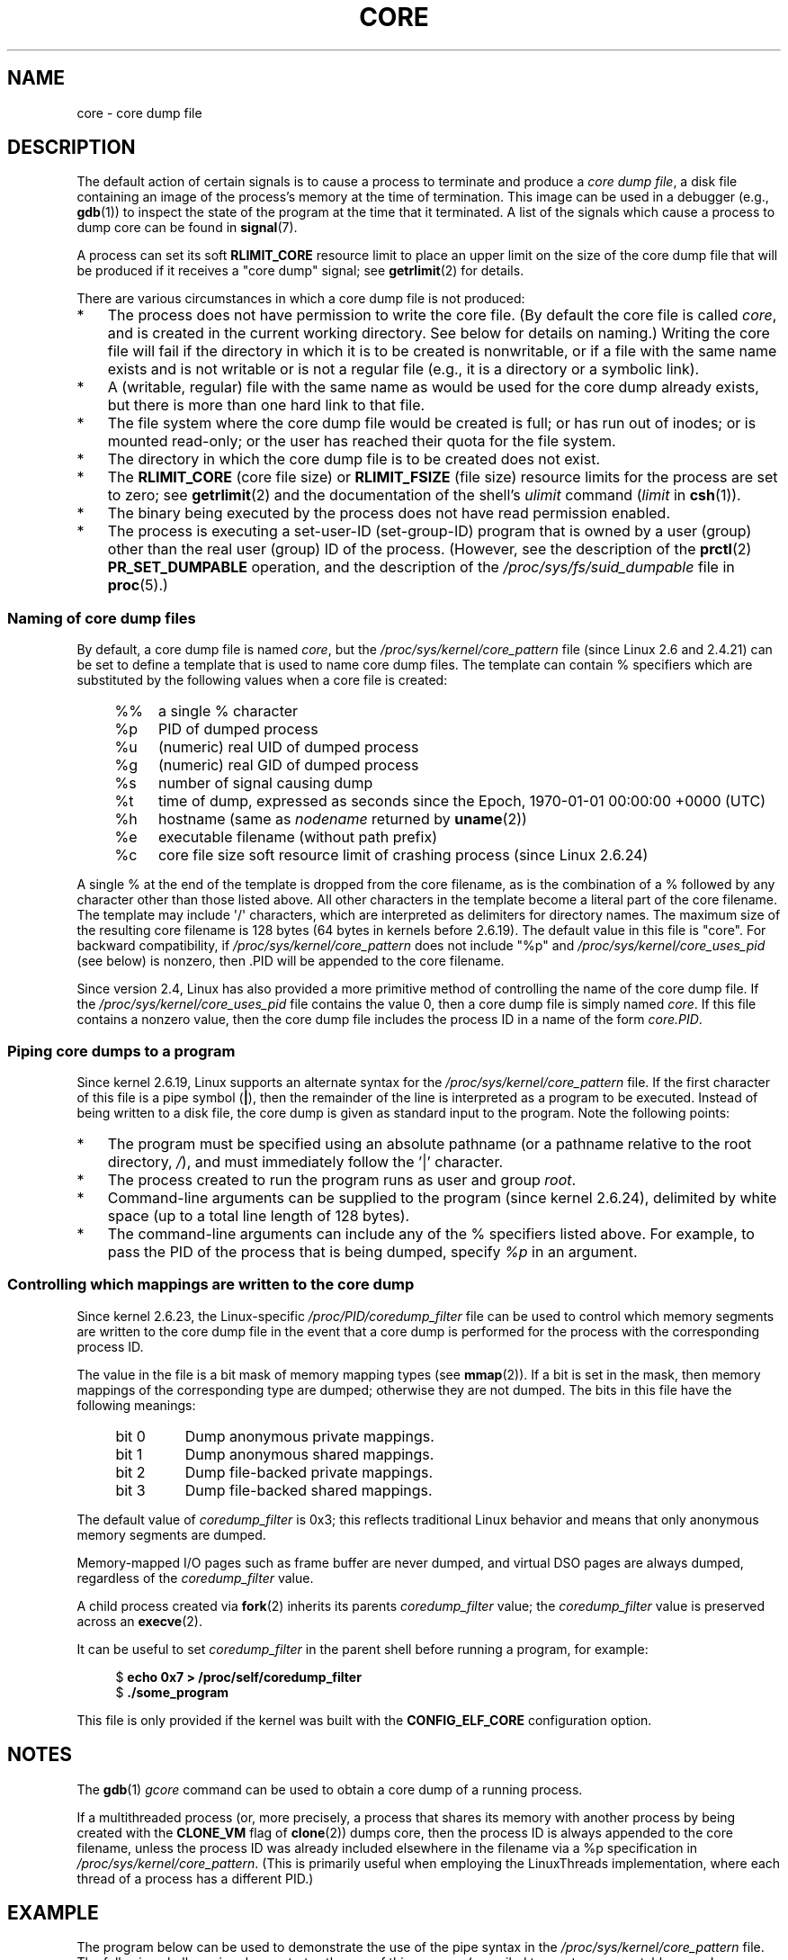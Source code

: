.\" Copyright (c) 2006, 2008 by Michael Kerrisk <mtk.manpages@gmail.com>
.\"
.\" Permission is granted to make and distribute verbatim copies of this
.\" manual provided the copyright notice and this permission notice are
.\" preserved on all copies.
.\"
.\" Permission is granted to copy and distribute modified versions of this
.\" manual under the conditions for verbatim copying, provided that the
.\" entire resulting derived work is distributed under the terms of a
.\" permission notice identical to this one.
.\"
.\" Since the Linux kernel and libraries are constantly changing, this
.\" manual page may be incorrect or out-of-date.  The author(s) assume no
.\" responsibility for errors or omissions, or for damages resulting from
.\" the use of the information contained herein.  The author(s) may not
.\" have taken the same level of care in the production of this manual,
.\" which is licensed free of charge, as they might when working
.\" professionally.
.\"
.\" Formatted or processed versions of this manual, if unaccompanied by
.\" the source, must acknowledge the copyright and authors of this work.
.\"
.TH CORE 5 2010-02-25 "Linux" "Linux Programmer's Manual"
.SH NAME
core \- core dump file
.SH DESCRIPTION
The default action of certain signals is to cause a process to terminate
and produce a
.IR "core dump file" ,
a disk file containing an image of the process's memory at
the time of termination.
This image can be used in a debugger (e.g.,
.BR gdb (1))
to inspect the state of the program at the time that it terminated.
A list of the signals which cause a process to dump core can be found in
.BR signal (7).

A process can set its soft
.B RLIMIT_CORE
resource limit to place an upper limit on the size of the core dump file
that will be produced if it receives a "core dump" signal; see
.BR getrlimit (2)
for details.

There are various circumstances in which a core dump file is
not produced:
.IP * 3
The process does not have permission to write the core file.
(By default the core file is called
.IR core ,
and is created in the current working directory.
See below for details on naming.)
Writing the core file will fail if the directory in which
it is to be created is nonwritable,
or if a file with the same name exists and
is not writable
or is not a regular file
(e.g., it is a directory or a symbolic link).
.IP *
A (writable, regular) file with the same name as would be used for the
core dump already exists, but there is more than one hard link to that
file.
.IP *
The file system where the core dump file would be created is full;
or has run out of inodes; or is mounted read-only;
or the user has reached their quota for the file system.
.IP *
The directory in which the core dump file is to be created does
not exist.
.IP *
The
.B RLIMIT_CORE
(core file size) or
.B RLIMIT_FSIZE
(file size) resource limits for the process are set to zero; see
.BR getrlimit (2)
and the documentation of the shell's
.I ulimit
command
.RI ( limit
in
.BR csh (1)).
.IP *
The binary being executed by the process does not have read
permission enabled.
.IP *
The process is executing a set-user-ID (set-group-ID) program
that is owned by a user (group) other than the real user (group)
ID of the process.
(However, see the description of the
.BR prctl (2)
.B PR_SET_DUMPABLE
operation, and the description of the
.I /proc/sys/fs/suid_dumpable
.\" FIXME . Perhaps relocate discussion of /proc/sys/fs/suid_dumpable
.\" and PR_SET_DUMPABLE to this page?
file in
.BR proc (5).)
.SS Naming of core dump files
By default, a core dump file is named
.IR core ,
but the
.I /proc/sys/kernel/core_pattern
file (since Linux 2.6 and 2.4.21)
can be set to define a template that is used to name core dump files.
The template can contain % specifiers which are substituted
by the following values when a core file is created:
.PP
.RS 4
.PD 0
.TP 4
%%
a single % character
.TP
%p
PID of dumped process
.TP
%u
(numeric) real UID of dumped process
.TP
%g
(numeric) real GID of dumped process
.TP
%s
number of signal causing dump
.TP
%t
time of dump, expressed as seconds since the
Epoch, 1970-01-01 00:00:00 +0000 (UTC)
.TP
%h
hostname (same as \fInodename\fP returned by \fBuname\fP(2))
.TP
%e
executable filename (without path prefix)
.TP
%c
core file size soft resource limit of crashing process (since Linux 2.6.24)
.PD
.RE
.PP
A single % at the end of the template is dropped from the
core filename, as is the combination of a % followed by any
character other than those listed above.
All other characters in the template become a literal
part of the core filename.
The template may include \(aq/\(aq characters, which are interpreted
as delimiters for directory names.
The maximum size of the resulting core filename is 128 bytes (64 bytes
in kernels before 2.6.19).
The default value in this file is "core".
For backward compatibility, if
.I /proc/sys/kernel/core_pattern
does not include "%p" and
.I /proc/sys/kernel/core_uses_pid
(see below)
is nonzero, then .PID will be appended to the core filename.

Since version 2.4, Linux has also provided
a more primitive method of controlling
the name of the core dump file.
If the
.I /proc/sys/kernel/core_uses_pid
file contains the value 0, then a core dump file is simply named
.IR core .
If this file contains a nonzero value, then the core dump file includes
the process ID in a name of the form
.IR core.PID .
.SS Piping core dumps to a program
Since kernel 2.6.19, Linux supports an alternate syntax for the
.I /proc/sys/kernel/core_pattern
file.
If the first character of this file is a pipe symbol (\fB|\fP),
then the remainder of the line is interpreted as a program to be
executed.
Instead of being written to a disk file, the core dump is given as
standard input to the program.
Note the following points:
.IP * 3
The program must be specified using an absolute pathname (or a
pathname relative to the root directory, \fI/\fP),
and must immediately follow the '|' character.
.IP *
The process created to run the program runs as user and group
.IR root .
.IP *
Command-line arguments can be supplied to the
program (since kernel 2.6.24),
delimited by white space (up to a total line length of 128 bytes).
.IP *
The command-line arguments can include any of
the % specifiers listed above.
For example, to pass the PID of the process that is being dumped, specify
.I %p
in an argument.
.SS Controlling which mappings are written to the core dump
Since kernel 2.6.23, the Linux-specific
.IR /proc/PID/coredump_filter
file can be used to control which memory segments are written to the
core dump file in the event that a core dump is performed for the
process with the corresponding process ID.

The value in the file is a bit mask of memory mapping types (see
.BR mmap (2)).
If a bit is set in the mask, then memory mappings of the
corresponding type are dumped; otherwise they are not dumped.
The bits in this file have the following meanings:
.PP
.PD 0
.RS 4
.TP
bit 0
Dump anonymous private mappings.
.TP
bit 1
Dump anonymous shared mappings.
.TP
bit 2
Dump file-backed private mappings.
.TP
bit 3
Dump file-backed shared mappings.
.\" file-backed shared mappings of course also update the underlying
.\" mapped file.
.RE
.PD
.PP
The default value of
.I coredump_filter
is 0x3;
this reflects traditional Linux behavior and means that
only anonymous memory segments are dumped.

Memory-mapped I/O pages such as frame buffer are never dumped, and
virtual DSO pages are always dumped, regardless of the
.I coredump_filter
value.

A child process created via
.BR fork (2)
inherits its parents
.I coredump_filter
value;
the
.I coredump_filter
value is preserved across an
.BR execve (2).

It can be useful to set
.I coredump_filter
in the parent shell before running a program, for example:

.in +4n
.nf
.RB "$" " echo 0x7 > /proc/self/coredump_filter"
.RB "$" " ./some_program"
.fi
.in
.PP
This file is only provided if the kernel was built with the
.B CONFIG_ELF_CORE
configuration option.
.SH NOTES
The
.BR gdb (1)
.I gcore
command can be used to obtain a core dump of a running process.

If a multithreaded process (or, more precisely, a process that
shares its memory with another process by being created with the
.B CLONE_VM
flag of
.BR clone (2))
dumps core, then the process ID is always appended to the core filename,
unless the process ID was already included elsewhere in the
filename via a %p specification in
.IR /proc/sys/kernel/core_pattern .
(This is primarily useful when employing the LinuxThreads implementation,
where each thread of a process has a different PID.)
.\" Always including the PID in the name of the core file made
.\" sense for LinuxThreads, where each thread had a unique PID,
.\" but doesn't seem to serve any purpose with NPTL, where all the
.\" threads in a process share the same PID (as POSIX.1 requires).
.\" Probably the behavior is maintained so that applications using
.\" LinuxThreads continue appending the PID (the kernel has no easy
.\" way of telling which threading implementation the userspace
.\" application is using). -- mtk, April 2006
.SH EXAMPLE
The program below can be used to demonstrate the use of the
pipe syntax in the
.I /proc/sys/kernel/core_pattern
file.
The following shell session demonstrates the use of this program
(compiled to create an executable named
.IR core_pattern_pipe_test ):
.PP
.in +4n
.nf
.RB "$" " cc \-o core_pattern_pipe_test core_pattern_pipe_test.c"
.RB "$" " su"
Password:
.RB "#" " echo \(aq|$PWD/core_pattern_pipe_test %p \
UID=%u GID=%g sig=%s\(aq > \e"
.B "    /proc/sys/kernel/core_pattern"
.RB "#" " exit"
.RB "$" " sleep 100"
.BR "^\e" "                     # type control-backslash"
Quit (core dumped)
.RB "$" " cat core.info"
argc=5
argc[0]=</home/mtk/core_pattern_pipe_test>
argc[1]=<20575>
argc[2]=<UID=1000>
argc[3]=<GID=100>
argc[4]=<sig=3>
Total bytes in core dump: 282624
.fi
.in
.SS Program source
\&
.nf
/* core_pattern_pipe_test.c */

#define _GNU_SOURCE
#include <sys/stat.h>
#include <fcntl.h>
#include <limits.h>
#include <stdio.h>
#include <stdlib.h>
#include <unistd.h>

#define BUF_SIZE 1024

int
main(int argc, char *argv[])
{
    int tot, j;
    ssize_t nread;
    char buf[BUF_SIZE];
    FILE *fp;
    char cwd[PATH_MAX];

    /* Change our current working directory to that of the
       crashing process */

    snprintf(cwd, PATH_MAX, "/proc/%s/cwd", argv[1]);
    chdir(cwd);

    /* Write output to file "core.info" in that directory */

    fp = fopen("core.info", "w+");
    if (fp == NULL)
        exit(EXIT_FAILURE);

    /* Display command\-line arguments given to core_pattern
       pipe program */

    fprintf(fp, "argc=%d\\n", argc);
    for (j = 0; j < argc; j++)
        fprintf(fp, "argc[%d]=<%s>\\n", j, argv[j]);

    /* Count bytes in standard input (the core dump) */

    tot = 0;
    while ((nread = read(STDIN_FILENO, buf, BUF_SIZE)) > 0)
        tot += nread;
    fprintf(fp, "Total bytes in core dump: %d\\n", tot);

    exit(EXIT_SUCCESS);
}
.fi
.SH SEE ALSO
.BR bash (1),
.BR gdb (1),
.BR getrlimit (2),
.BR mmap (2),
.BR prctl (2),
.BR sigaction (2),
.BR elf (5),
.BR proc (5),
.BR pthreads (7),
.BR signal (7)
